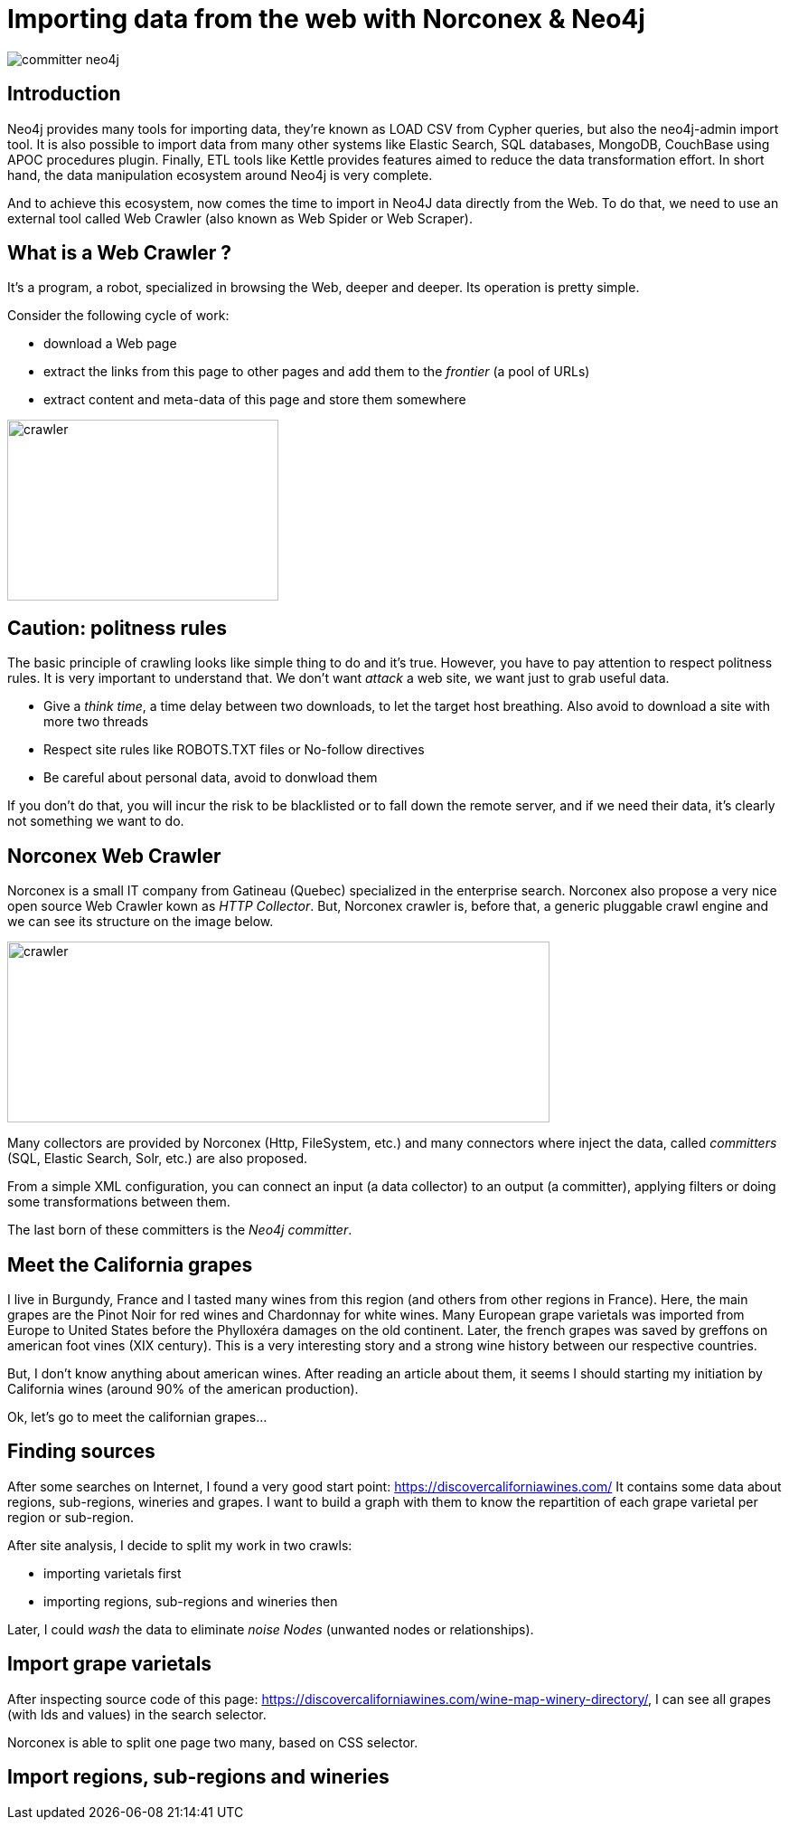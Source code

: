 = Importing data from the web with Norconex & Neo4j


image::committer-neo4j.png[]

== Introduction

Neo4j provides many tools for importing data, they're known as LOAD CSV from Cypher queries, but also the neo4j-admin import tool. It is also possible to import data from many other systems like Elastic Search, SQL databases, MongoDB, CouchBase using APOC procedures plugin. Finally, ETL tools like Kettle provides features aimed to reduce the data transformation effort. In short hand, the data manipulation ecosystem around Neo4j is very complete. 

And to achieve this ecosystem, now comes the time to import in Neo4J data directly from the Web. To do that, we need to use an external tool called Web Crawler (also known as Web Spider or Web Scraper).

== What is a Web Crawler ?

It's a program, a robot, specialized in browsing the Web, deeper and deeper. Its operation is pretty simple.

Consider the following cycle of work:

* download a Web page
* extract the links from this page to other pages and add them to the _frontier_ (a pool of URLs)
* extract content and meta-data of this page and store them somewhere

image::crawler_principle.png[crawler,300,200]

== Caution: politness rules

The basic principle of crawling looks like simple thing to do and it's true. However, you have to pay attention to respect politness rules. It is very important to understand that. We don't want _attack_ a web site, we want just to grab useful data.

* Give a _think time_, a time delay between two downloads, to let the target host breathing. Also avoid to download a site with more two threads
* Respect site rules like ROBOTS.TXT files or No-follow directives
* Be careful about personal data, avoid to donwload them

If you don't do that, you will incur the risk to be blacklisted or to fall down the remote server, and if we need their data, it's clearly not something we want to do.

== Norconex Web Crawler

Norconex is a small IT company from Gatineau (Quebec) specialized in the enterprise search. Norconex also propose a very nice open source Web Crawler kown as _HTTP Collector_. But, Norconex crawler is, before that, a generic pluggable crawl engine and we can see its structure on the image below.  

image::crawler_norconex.png[crawler,600,200]

Many collectors are provided by Norconex (Http, FileSystem, etc.) and many connectors where inject the data, called _committers_ (SQL, Elastic Search, Solr, etc.) are also proposed. 

From a simple XML configuration, you can connect an input (a data collector) to an output (a committer), applying filters or doing some transformations between them.

The last born of these committers is the _Neo4j committer_.

== Meet the California grapes

I live in Burgundy, France and I tasted many wines from this region (and others from other regions in France). Here, the main grapes are the Pinot Noir for red wines and Chardonnay for white wines. Many European grape varietals was imported from Europe to United States before the Phylloxéra damages on the old continent. Later, the french grapes was saved by greffons on american foot vines (XIX century).
This is a very interesting story and a strong wine history between our respective countries.

But, I don't know anything about american wines. After reading an article about them, it seems I should starting my initiation by California wines (around 90% of the american production).

Ok, let's go to meet the californian grapes...

== Finding sources

After some searches on Internet, I found a very good start point: link:ex-url.adoc[https://discovercaliforniawines.com/]
It contains some data about regions, sub-regions, wineries and grapes. I want to build a graph with them to know the repartition of each grape varietal per region or sub-region.

After site analysis, I decide to split my work in two crawls:

* importing varietals first
* importing regions, sub-regions and wineries then

Later, I could _wash_ the data to eliminate _noise Nodes_ (unwanted nodes or relationships).

== Import grape varietals

After inspecting source code of this page: link:ex-url.adoc[https://discovercaliforniawines.com/wine-map-winery-directory/], I can see all grapes (with Ids and values) in the search selector.

Norconex is able to split one page two many, based on CSS selector.

== Import regions, sub-regions and wineries






